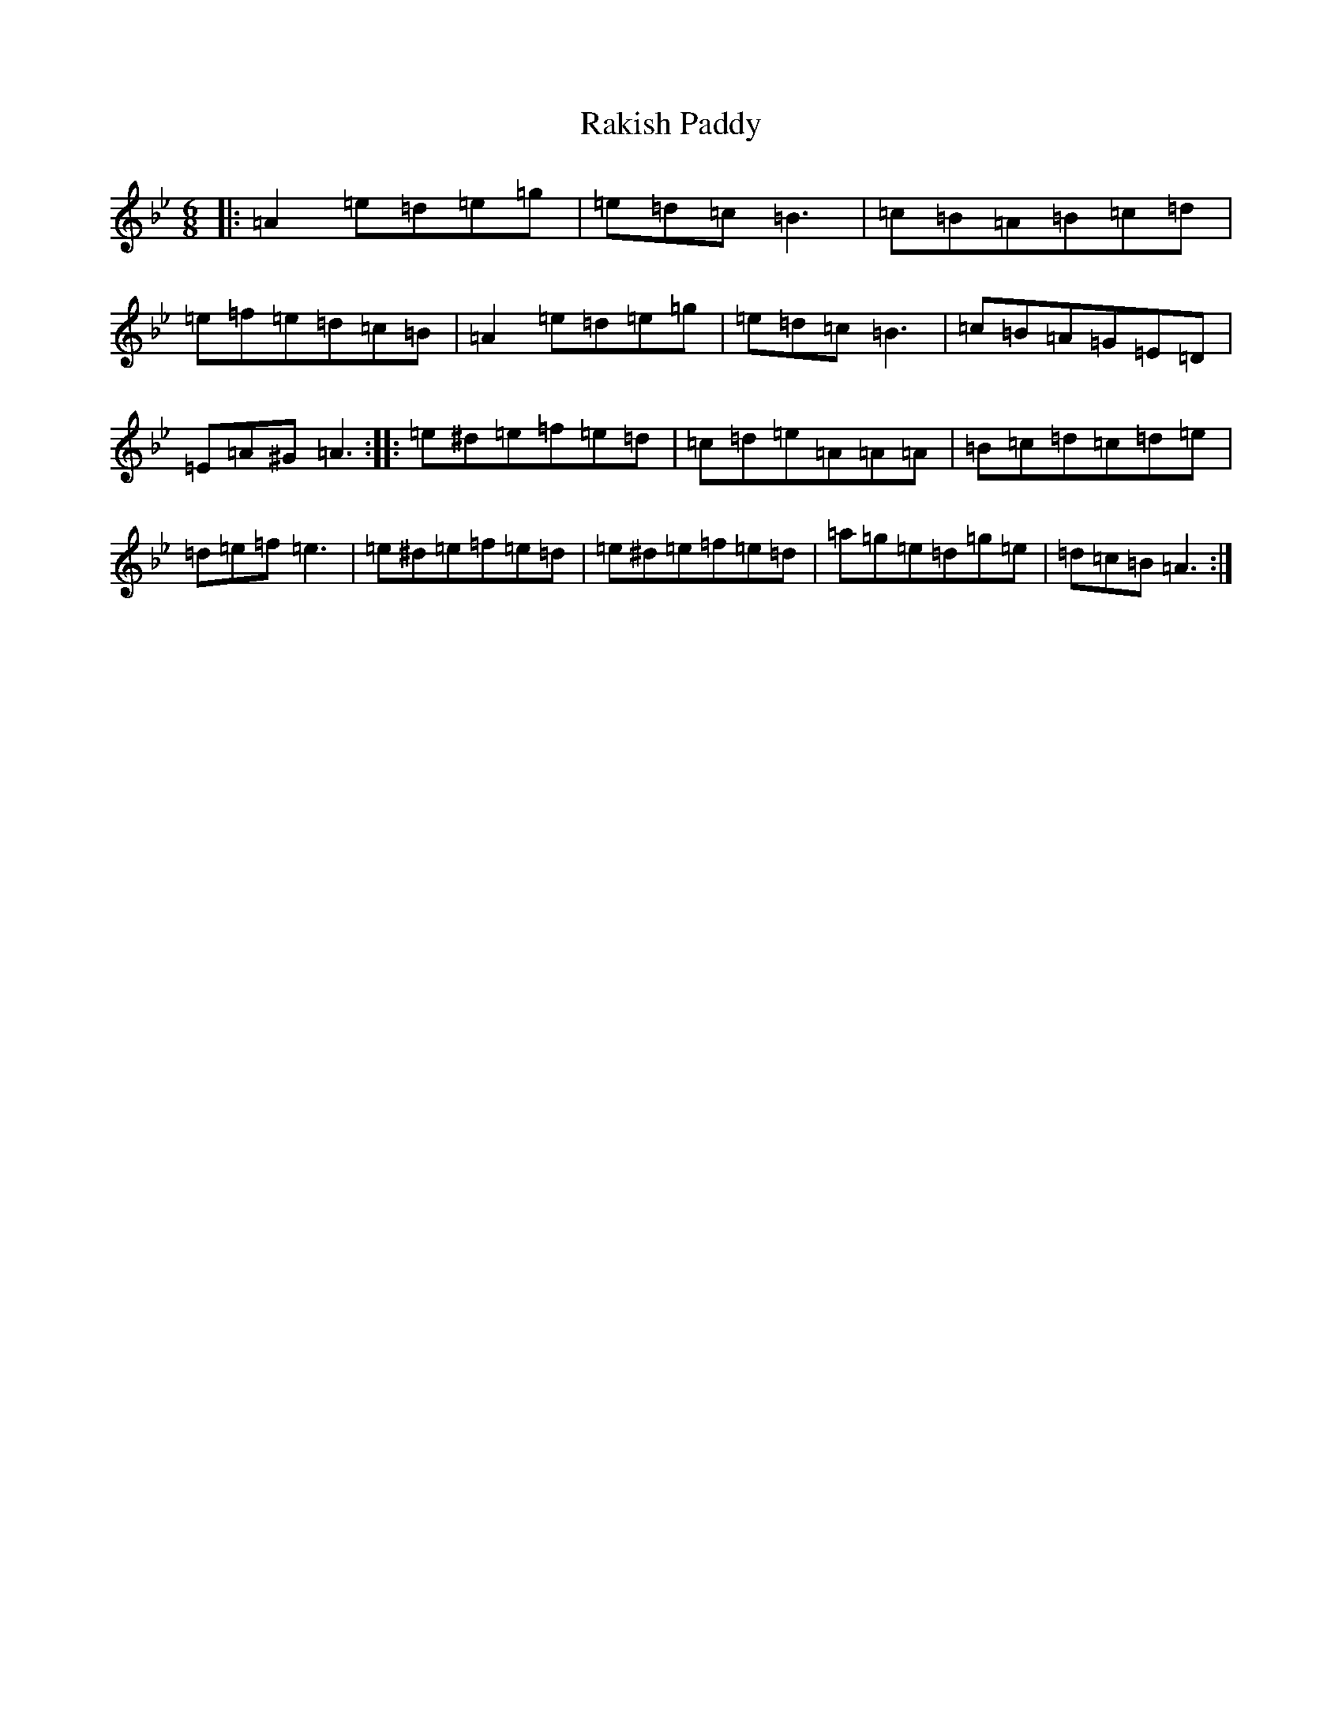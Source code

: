 X: 6023
T: Rakish Paddy
S: https://thesession.org/tunes/86#setting44242
Z: A Dorian
R: reel
M:6/8
L:1/8
K: C Dorian
|:=A2=e=d=e=g|=e=d=c=B3|=c=B=A=B=c=d|=e=f=e=d=c=B|=A2=e=d=e=g|=e=d=c=B3|=c=B=A=G=E=D|=E=A^G=A3:||:=e^d=e=f=e=d|=c=d=e=A=A=A|=B=c=d=c=d=e|=d=e=f=e3|=e^d=e=f=e=d|=e^d=e=f=e=d|=a=g=e=d=g=e|=d=c=B=A3:|